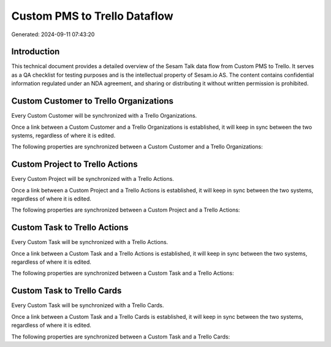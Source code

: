 =============================
Custom PMS to Trello Dataflow
=============================

Generated: 2024-09-11 07:43:20

Introduction
------------

This technical document provides a detailed overview of the Sesam Talk data flow from Custom PMS to Trello. It serves as a QA checklist for testing purposes and is the intellectual property of Sesam.io AS. The content contains confidential information regulated under an NDA agreement, and sharing or distributing it without written permission is prohibited.

Custom Customer to Trello Organizations
---------------------------------------
Every Custom Customer will be synchronized with a Trello Organizations.

Once a link between a Custom Customer and a Trello Organizations is established, it will keep in sync between the two systems, regardless of where it is edited.

The following properties are synchronized between a Custom Customer and a Trello Organizations:

.. list-table::
   :header-rows: 1

   * - Custom Customer Property
     - Trello Organizations Property
     - Trello Data Type


Custom Project to Trello Actions
--------------------------------
Every Custom Project will be synchronized with a Trello Actions.

Once a link between a Custom Project and a Trello Actions is established, it will keep in sync between the two systems, regardless of where it is edited.

The following properties are synchronized between a Custom Project and a Trello Actions:

.. list-table::
   :header-rows: 1

   * - Custom Project Property
     - Trello Actions Property
     - Trello Data Type


Custom Task to Trello Actions
-----------------------------
Every Custom Task will be synchronized with a Trello Actions.

Once a link between a Custom Task and a Trello Actions is established, it will keep in sync between the two systems, regardless of where it is edited.

The following properties are synchronized between a Custom Task and a Trello Actions:

.. list-table::
   :header-rows: 1

   * - Custom Task Property
     - Trello Actions Property
     - Trello Data Type


Custom Task to Trello Cards
---------------------------
Every Custom Task will be synchronized with a Trello Cards.

Once a link between a Custom Task and a Trello Cards is established, it will keep in sync between the two systems, regardless of where it is edited.

The following properties are synchronized between a Custom Task and a Trello Cards:

.. list-table::
   :header-rows: 1

   * - Custom Task Property
     - Trello Cards Property
     - Trello Data Type

